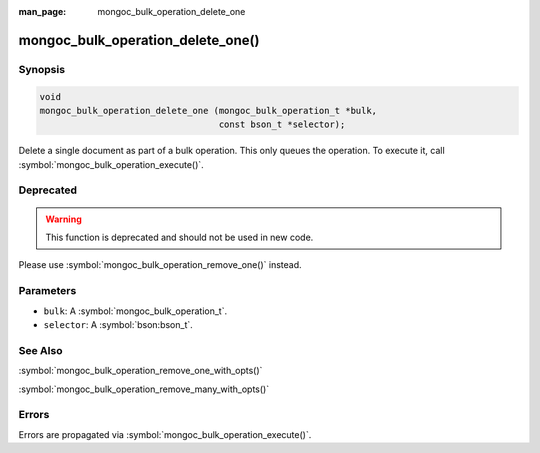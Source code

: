 :man_page: mongoc_bulk_operation_delete_one

mongoc_bulk_operation_delete_one()
==================================

Synopsis
--------

.. code-block:: c

  void
  mongoc_bulk_operation_delete_one (mongoc_bulk_operation_t *bulk,
                                    const bson_t *selector);

Delete a single document as part of a bulk operation. This only queues the operation. To execute it, call :symbol:`mongoc_bulk_operation_execute()`.

Deprecated
----------

.. warning::

  This function is deprecated and should not be used in new code.

Please use :symbol:`mongoc_bulk_operation_remove_one()` instead.

Parameters
----------

* ``bulk``: A :symbol:`mongoc_bulk_operation_t`.
* ``selector``: A :symbol:`bson:bson_t`.

See Also
--------

:symbol:`mongoc_bulk_operation_remove_one_with_opts()`

:symbol:`mongoc_bulk_operation_remove_many_with_opts()`

Errors
------

Errors are propagated via :symbol:`mongoc_bulk_operation_execute()`.

